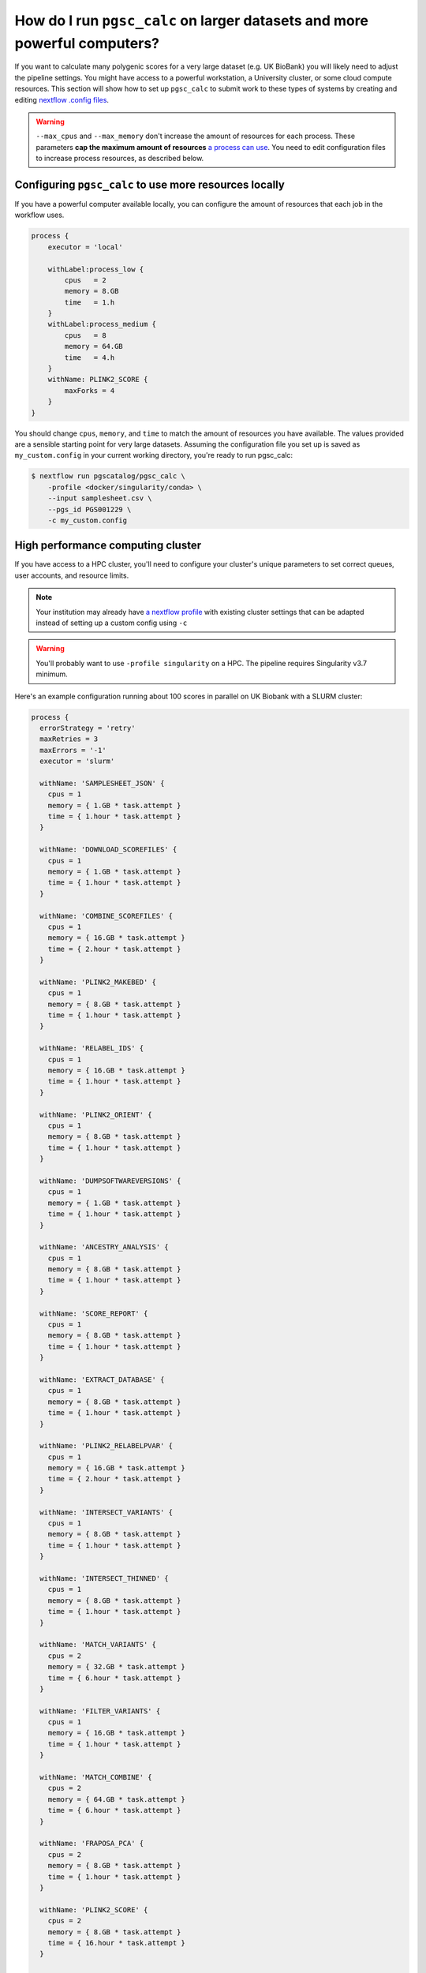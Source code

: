 .. _big job:

How do I run ``pgsc_calc`` on larger datasets and more powerful computers?
==========================================================================

If you want to calculate many polygenic scores for a very large dataset (e.g. UK
BioBank) you will likely need to adjust the pipeline settings. You might have
access to a powerful workstation, a University cluster, or some cloud compute
resources. This section will show how to set up ``pgsc_calc`` to submit work to
these types of systems by creating and editing `nextflow .config files`_.

.. _nextflow .config files: https://www.nextflow.io/docs/latest/config.html

.. warning:: ``--max_cpus`` and ``--max_memory`` don't increase the amount of
             resources for each process. These parameters **cap the maximum
             amount of resources** `a process can use`_. You need to edit
             configuration files to increase process resources, as described
             below.

.. _`a process can use`: https://github.com/PGScatalog/pgsc_calc/issues/71#issuecomment-1423846928

Configuring ``pgsc_calc`` to use more resources locally
-------------------------------------------------------

If you have a powerful computer available locally, you can configure the amount
of resources that each job in the workflow uses.

.. code-block:: text

    process {
        executor = 'local'
        
        withLabel:process_low {
            cpus   = 2
            memory = 8.GB
            time   = 1.h
        }
        withLabel:process_medium {
            cpus   = 8
            memory = 64.GB
            time   = 4.h
        }
        withName: PLINK2_SCORE {
            maxForks = 4
        }
    } 

You should change ``cpus``, ``memory``, and ``time`` to match the amount of
resources you have available. The values provided are a sensible starting point
for very large datasets.  Assuming the configuration file you set up is saved as
``my_custom.config`` in your current working directory, you're ready to run
pgsc_calc:

.. code-block:: console
                
    $ nextflow run pgscatalog/pgsc_calc \
        -profile <docker/singularity/conda> \
        --input samplesheet.csv \
        --pgs_id PGS001229 \
        -c my_custom.config


High performance computing cluster
----------------------------------

If you have access to a HPC cluster, you'll need to configure your cluster's
unique parameters to set correct queues, user accounts, and resource
limits.

.. note:: Your institution may already have `a nextflow profile`_ with existing
          cluster settings that can be adapted instead of setting up a custom
          config using ``-c``

.. warning:: You'll probably want to use ``-profile singularity`` on a HPC. The
          pipeline requires Singularity v3.7 minimum.
   
Here's an example configuration running about 100 scores in parallel
on UK Biobank with a SLURM cluster:

.. code-block:: text

  process {
    errorStrategy = 'retry'
    maxRetries = 3
    maxErrors = '-1'
    executor = 'slurm'

    withName: 'SAMPLESHEET_JSON' {
      cpus = 1
      memory = { 1.GB * task.attempt }
      time = { 1.hour * task.attempt }
    }

    withName: 'DOWNLOAD_SCOREFILES' {
      cpus = 1
      memory = { 1.GB * task.attempt }
      time = { 1.hour * task.attempt }
    }

    withName: 'COMBINE_SCOREFILES' {
      cpus = 1
      memory = { 16.GB * task.attempt }
      time = { 2.hour * task.attempt }
    }

    withName: 'PLINK2_MAKEBED' {
      cpus = 1
      memory = { 8.GB * task.attempt }
      time = { 1.hour * task.attempt }
    }

    withName: 'RELABEL_IDS' {
      cpus = 1
      memory = { 16.GB * task.attempt }
      time = { 1.hour * task.attempt }
    }

    withName: 'PLINK2_ORIENT' {
      cpus = 1
      memory = { 8.GB * task.attempt }
      time = { 1.hour * task.attempt }
    }

    withName: 'DUMPSOFTWAREVERSIONS' {
      cpus = 1
      memory = { 1.GB * task.attempt }
      time = { 1.hour * task.attempt }
    }

    withName: 'ANCESTRY_ANALYSIS' {
      cpus = 1
      memory = { 8.GB * task.attempt }
      time = { 1.hour * task.attempt }
    }

    withName: 'SCORE_REPORT' {
      cpus = 1
      memory = { 8.GB * task.attempt }
      time = { 1.hour * task.attempt }
    }

    withName: 'EXTRACT_DATABASE' {
      cpus = 1
      memory = { 8.GB * task.attempt }
      time = { 1.hour * task.attempt }
    }

    withName: 'PLINK2_RELABELPVAR' {
      cpus = 1
      memory = { 16.GB * task.attempt }
      time = { 2.hour * task.attempt }
    }

    withName: 'INTERSECT_VARIANTS' {
      cpus = 1
      memory = { 8.GB * task.attempt }
      time = { 1.hour * task.attempt }
    }

    withName: 'INTERSECT_THINNED' {
      cpus = 1
      memory = { 8.GB * task.attempt }
      time = { 1.hour * task.attempt }
    }

    withName: 'MATCH_VARIANTS' {
      cpus = 2
      memory = { 32.GB * task.attempt }
      time = { 6.hour * task.attempt }
    }

    withName: 'FILTER_VARIANTS' {
      cpus = 1
      memory = { 16.GB * task.attempt }
      time = { 1.hour * task.attempt }
    }

    withName: 'MATCH_COMBINE' {
      cpus = 2
      memory = { 64.GB * task.attempt }
      time = { 6.hour * task.attempt }
    }

    withName: 'FRAPOSA_PCA' {
      cpus = 2
      memory = { 8.GB * task.attempt }
      time = { 1.hour * task.attempt }
    }

    withName: 'PLINK2_SCORE' {
      cpus = 2
      memory = { 8.GB * task.attempt }
      time = { 16.hour * task.attempt }
    }

    withName: 'FRAPOSA_PROJECT' {
      cpus = 1
      memory = { 8.GB * task.attempt }
      time = { 1.hour * task.attempt }
    }

    withName: 'SCORE_AGGREGATE' {
      cpus = 1
      memory = { 16.GB * task.attempt }
      time = { 1.hour * task.attempt }
    }    
  }


.. note:: You'll want to adjust memory usage depending on the complexity of your input scoring files.  Allocating more CPUs probably won't make the workflow complete faster. 

Assuming the configuration file you set up is saved as
``my_custom.config`` in your current working directory, you're ready
to run pgsc_calc. Instead of running nextflow directly on the shell,
save a bash script (``run_pgscalc.sh``) to a file instead:

.. code-block:: bash

    #SBATCH -J ukbiobank_pgs
    #SBATCH -c 1
    #SBATCH -t 24:00:00
    #SBATCH --mem=2G
    
    export NXF_ANSI_LOG=false
    export NXF_OPTS="-Xms500M -Xmx2G" 
    
    module load nextflow-21.10.6-gcc-9.3.0-tkuemwd
    module load singularity-3.7.0-gcc-9.3.0-dp5ffrp

    nextflow run pgscatalog/pgsc_calc \
        -profile singularity \
        --input samplesheet.csv \
        --pgs_id PGS001229 \
        -c my_custom.config

.. note:: The name of the nextflow and singularity modules will be different in
          your local environment

.. warning:: Make sure to copy input data to fast storage, and run the
            pipeline on the same fast storage area. You might include
            these steps in your bash script. Ask your sysadmin for
            help if you're not sure what this means.
          
.. code-block:: console
            
    $ sbatch run_pgsc_calc.sh
    
This will submit a nextflow driver job, which will submit additional jobs for
each process in the workflow. The nextflow driver requires up to 4GB of RAM and 2 CPUs to use (see a guide for `HPC users`_ here).

.. _`HPC users`: https://www.nextflow.io/blog/2021/5_tips_for_hpc_users.html
.. _`a nextflow profile`: https://github.com/nf-core/configs


Cloud deployments
-----------------

We've deployed the calculator to Google Cloud Batch but some :doc:`special configuration is required<cloud>`.
